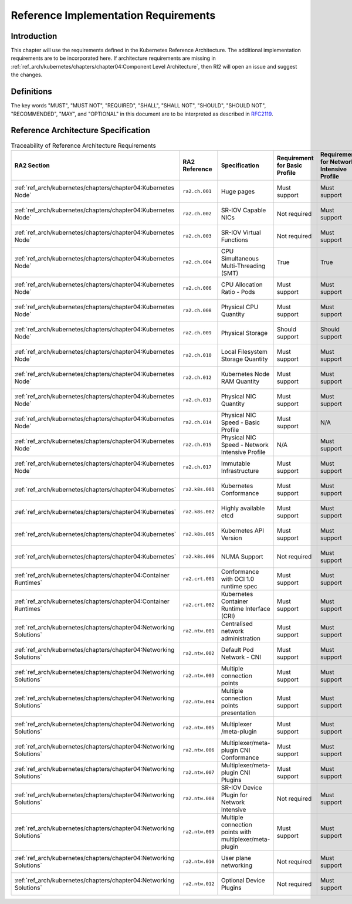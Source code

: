 Reference Implementation Requirements
=====================================

Introduction
------------

This chapter will use the requirements defined in the Kubernetes Reference Architecture.
The additional implementation requirements are to be incorporated here.
If architecture requirements are missing in :ref:`ref_arch/kubernetes/chapters/chapter04:Component Level Architecture`,
then RI2 will open an issue and suggest the changes.

Definitions
-----------

The key words "MUST", "MUST NOT", "REQUIRED", "SHALL", "SHALL NOT", "SHOULD",
"SHOULD NOT", "RECOMMENDED", "MAY", and "OPTIONAL" in this document are to be
interpreted as described in `RFC2119 <https://www.ietf.org/rfc/rfc2119.txt>`__.

Reference Architecture Specification
------------------------------------

.. list-table:: Traceability of Reference Architecture Requirements
    :widths: 10 15 35 10 10 20
    :header-rows: 1

    * - RA2 Section
      - RA2 Reference
      - Specification
      - Requirement for Basic Profile
      - Requirement for Network Intensive Profile
      - RI2 Traceability
    * - :ref:`ref_arch/kubernetes/chapters/chapter04:Kubernetes Node`
      - ``ra2.ch.001``
      - Huge pages
      - Must support
      - Must support
      - :ref:`ref_impl/cntt-ri2/chapters/chapter04:Installation on Bare Metal Infratructure`
    * - :ref:`ref_arch/kubernetes/chapters/chapter04:Kubernetes Node`
      - ``ra2.ch.002``
      - SR-IOV Capable NICs
      - Not required
      - Must support
      - :ref:`ref_impl/cntt-ri2/chapters/chapter03:Infrastructure Requirements`
    * - :ref:`ref_arch/kubernetes/chapters/chapter04:Kubernetes Node`
      - ``ra2.ch.003``
      - SR-IOV Virtual Functions
      - Not required
      - Must support
      - :ref:`ref_impl/cntt-ri2/chapters/chapter04:Installation on Bare Metal Infratructure`
    * - :ref:`ref_arch/kubernetes/chapters/chapter04:Kubernetes Node`
      - ``ra2.ch.004``
      - CPU Simultaneous Multi-Threading (SMT)
      - True
      - True
      - :ref:`ref_impl/cntt-ri2/chapters/chapter03:Infrastructure Requirements`
    * - :ref:`ref_arch/kubernetes/chapters/chapter04:Kubernetes Node`
      - ``ra2.ch.006``
      - CPU Allocation Ratio - Pods
      - Must support
      - Must support
      - :ref:`ref_impl/cntt-ri2/chapters/chapter03:Infrastructure Requirements`
    * - :ref:`ref_arch/kubernetes/chapters/chapter04:Kubernetes Node`
      - ``ra2.ch.008``
      - Physical CPU Quantity
      - Must support
      - Must support
      - :ref:`ref_impl/cntt-ri2/chapters/chapter03:Infrastructure Requirements`
    * - :ref:`ref_arch/kubernetes/chapters/chapter04:Kubernetes Node`
      - ``ra2.ch.009``
      - Physical Storage
      - Should support
      - Should support
      - :ref:`ref_impl/cntt-ri2/chapters/chapter03:Infrastructure Requirements`
    * - :ref:`ref_arch/kubernetes/chapters/chapter04:Kubernetes Node`
      - ``ra2.ch.010``
      - Local Filesystem Storage Quantity
      - Must support
      - Must support
      - :ref:`ref_impl/cntt-ri2/chapters/chapter03:Infrastructure Requirements`
    * - :ref:`ref_arch/kubernetes/chapters/chapter04:Kubernetes Node`
      - ``ra2.ch.012``
      - Kubernetes Node RAM Quantity
      - Must support
      - Must support
      - :ref:`ref_impl/cntt-ri2/chapters/chapter03:Infrastructure Requirements`
    * - :ref:`ref_arch/kubernetes/chapters/chapter04:Kubernetes Node`
      - ``ra2.ch.013``
      - Physical NIC Quantity
      - Must support
      - Must support
      - :ref:`ref_impl/cntt-ri2/chapters/chapter03:Infrastructure Requirements`
    * - :ref:`ref_arch/kubernetes/chapters/chapter04:Kubernetes Node`
      - ``ra2.ch.014``
      - Physical NIC Speed - Basic Profile
      - Must support
      - N/A
      - :ref:`ref_impl/cntt-ri2/chapters/chapter03:Infrastructure Requirements`
    * - :ref:`ref_arch/kubernetes/chapters/chapter04:Kubernetes Node`
      - ``ra2.ch.015``
      - Physical NIC Speed - Network Intensive Profile
      - N/A
      - Must support
      - :ref:`ref_impl/cntt-ri2/chapters/chapter03:Infrastructure Requirements`
    * - :ref:`ref_arch/kubernetes/chapters/chapter04:Kubernetes Node`
      - ``ra2.ch.017``
      - Immutable Infrastructure
      - Must support
      - Must support
      - :ref:`ref_impl/cntt-ri2/chapters/chapter04:Installation on Bare Metal Infratructure`
    * - :ref:`ref_arch/kubernetes/chapters/chapter04:Kubernetes`
      - ``ra2.k8s.001``
      - Kubernetes Conformance
      - Must support
      - Must support
      - :ref:`ref_impl/cntt-ri2/chapters/chapter04:Installation on Bare Metal Infratructure`
    * - :ref:`ref_arch/kubernetes/chapters/chapter04:Kubernetes`
      - ``ra2.k8s.002``
      - Highly available etcd
      - Must support
      - Must support
      - :ref:`ref_impl/cntt-ri2/chapters/chapter04:Installation on Bare Metal Infratructure`
    * - :ref:`ref_arch/kubernetes/chapters/chapter04:Kubernetes`
      - ``ra2.k8s.005``
      - Kubernetes API Version
      - Must support
      - Must support
      - :ref:`ref_impl/cntt-ri2/chapters/chapter04:Installation on Bare Metal Infratructure`
    * - :ref:`ref_arch/kubernetes/chapters/chapter04:Kubernetes`
      - ``ra2.k8s.006``
      - NUMA Support
      - Not required
      - Must support
      - :ref:`ref_impl/cntt-ri2/chapters/chapter04:Installation on Bare Metal Infratructure`
    * - :ref:`ref_arch/kubernetes/chapters/chapter04:Container Runtimes`
      - ``ra2.crt.001``
      - Conformance with OCI 1.0 runtime spec
      - Must support
      - Must support
      - :ref:`ref_impl/cntt-ri2/chapters/chapter04:Installation on Bare Metal Infratructure`
    * - :ref:`ref_arch/kubernetes/chapters/chapter04:Container Runtimes`
      - ``ra2.crt.002``
      - Kubernetes Container Runtime Interface (CRI)
      - Must support
      - Must support
      - :ref:`ref_impl/cntt-ri2/chapters/chapter04:Installation on Bare Metal Infratructure`
    * - :ref:`ref_arch/kubernetes/chapters/chapter04:Networking Solutions`
      - ``ra2.ntw.001``
      - Centralised network administration
      - Must support
      - Must support
      - :ref:`ref_impl/cntt-ri2/chapters/chapter04:Installation on Bare Metal Infratructure`
    * - :ref:`ref_arch/kubernetes/chapters/chapter04:Networking Solutions`
      - ``ra2.ntw.002``
      - Default Pod Network - CNI
      - Must support
      - Must support
      - :ref:`ref_impl/cntt-ri2/chapters/chapter04:Installation on Bare Metal Infratructure`
    * - :ref:`ref_arch/kubernetes/chapters/chapter04:Networking Solutions`
      - ``ra2.ntw.003``
      - Multiple connection points
      - Must support
      - Must support
      - :ref:`ref_impl/cntt-ri2/chapters/chapter04:Installation on Bare Metal Infratructure`
    * - :ref:`ref_arch/kubernetes/chapters/chapter04:Networking Solutions`
      - ``ra2.ntw.004``
      - Multiple connection points presentation
      - Must support
      - Must support
      - :ref:`ref_impl/cntt-ri2/chapters/chapter04:Installation on Bare Metal Infratructure`
    * - :ref:`ref_arch/kubernetes/chapters/chapter04:Networking Solutions`
      - ``ra2.ntw.005``
      - Multiplexer /meta-plugin
      - Must support
      - Must support
      - :ref:`ref_impl/cntt-ri2/chapters/chapter04:Installation on Bare Metal Infratructure`
    * - :ref:`ref_arch/kubernetes/chapters/chapter04:Networking Solutions`
      - ``ra2.ntw.006``
      - Multiplexer/meta-plugin CNI Conformance
      - Must support
      - Must support
      - :ref:`ref_impl/cntt-ri2/chapters/chapter04:Installation on Bare Metal Infratructure`
    * - :ref:`ref_arch/kubernetes/chapters/chapter04:Networking Solutions`
      - ``ra2.ntw.007``
      - Multiplexer/meta-plugin CNI Plugins
      - Must support
      - Must support
      - :ref:`ref_impl/cntt-ri2/chapters/chapter04:Installation on Bare Metal Infratructure`
    * - :ref:`ref_arch/kubernetes/chapters/chapter04:Networking Solutions`
      - ``ra2.ntw.008``
      - SR-IOV Device Plugin for Network Intensive
      - Not required
      - Must support
      - :ref:`ref_impl/cntt-ri2/chapters/chapter04:Installation on Bare Metal Infratructure`
    * - :ref:`ref_arch/kubernetes/chapters/chapter04:Networking Solutions`
      - ``ra2.ntw.009``
      - Multiple connection points with multiplexer/meta-plugin
      - Must support
      - Must support
      - :ref:`ref_impl/cntt-ri2/chapters/chapter04:Installation on Bare Metal Infratructure`
    * - :ref:`ref_arch/kubernetes/chapters/chapter04:Networking Solutions`
      - ``ra2.ntw.010``
      - User plane networking
      - Not required
      - Must support
      - :ref:`ref_impl/cntt-ri2/chapters/chapter04:Installation on Bare Metal Infratructure`
    * - :ref:`ref_arch/kubernetes/chapters/chapter04:Networking Solutions`
      - ``ra2.ntw.012``
      - Optional Device Plugins
      - Not required
      - Must support
      - :ref:`ref_impl/cntt-ri2/chapters/chapter04:Installation on Bare Metal Infratructure`
